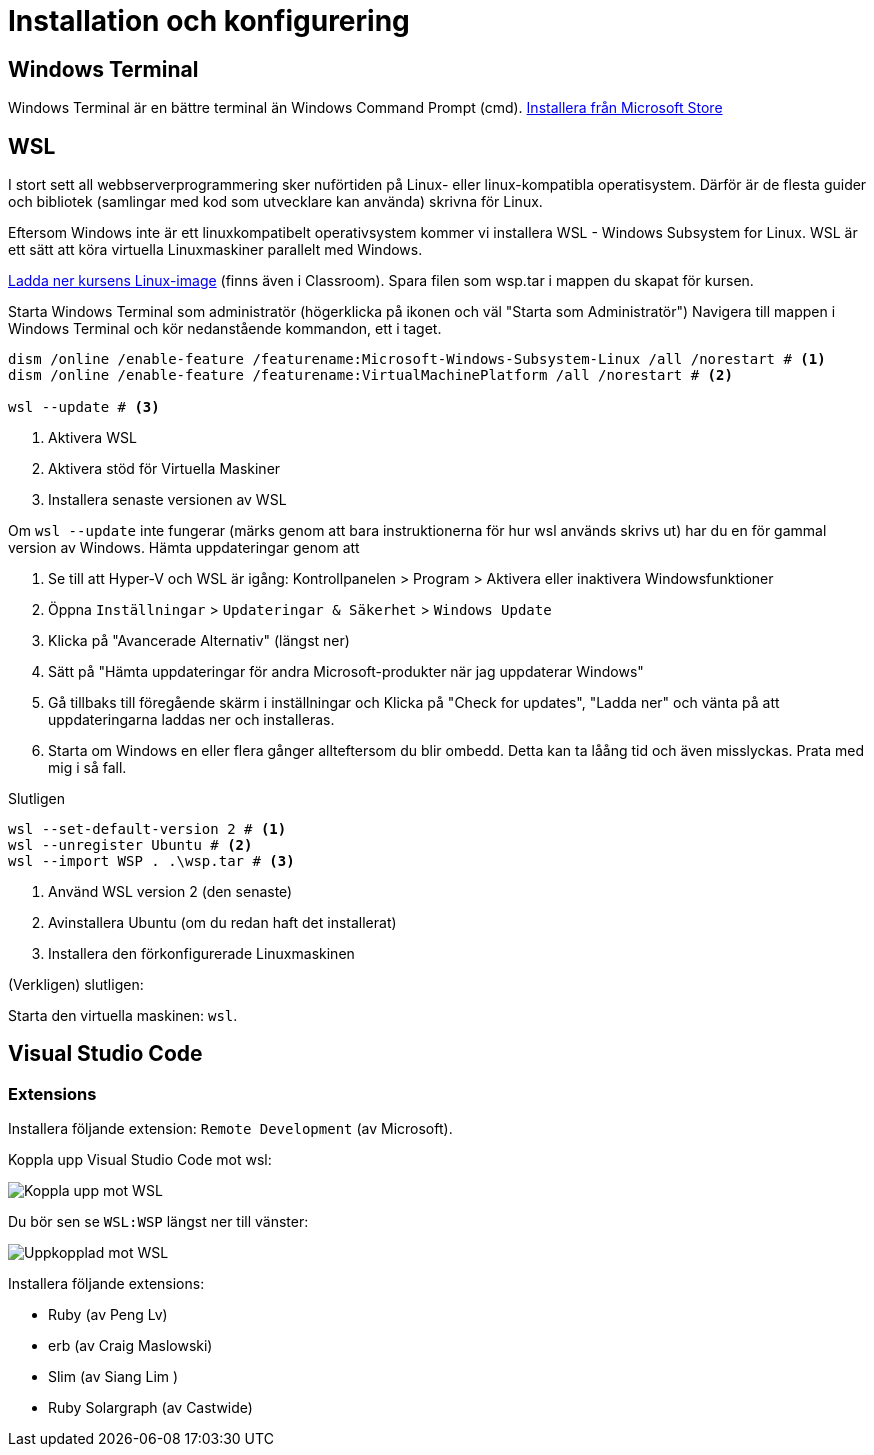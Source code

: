 :imagesdir: chapters/installation/images

= Installation och konfigurering

[discrete]
== Windows Terminal

Windows Terminal är en bättre terminal än Windows Command Prompt (cmd). 
https://apps.microsoft.com/store/detail/windows-terminal/9N0DX20HK701[Installera från Microsoft Store]

[discrete]
== WSL

I stort sett all webbserverprogrammering sker nuförtiden på Linux- eller linux-kompatibla operatisystem. 
Därför är de flesta guider och bibliotek (samlingar med kod som utvecklare kan använda) skrivna för Linux.

Eftersom Windows inte är ett linuxkompatibelt operativsystem kommer vi installera WSL - Windows Subsystem for Linux.
WSL är ett sätt att köra virtuella Linuxmaskiner parallelt med Windows.

https://drive.google.com/file/d/1mlI0Yr1ehERsMyb7Ed0RRuG_zm8KeBJ5/view?usp=drive_link[Ladda ner kursens Linux-image] (finns även i Classroom). Spara filen som wsp.tar i mappen du skapat för kursen.

Starta Windows Terminal som administratör (högerklicka på ikonen och väl "Starta som Administratör")
Navigera till mappen i Windows Terminal och kör nedanstående kommandon, ett i taget.

[source, powershell] 
----
dism /online /enable-feature /featurename:Microsoft-Windows-Subsystem-Linux /all /norestart # <1>
dism /online /enable-feature /featurename:VirtualMachinePlatform /all /norestart # <2>

wsl --update # <3>
----
<1> Aktivera WSL
<2> Aktivera stöd för Virtuella Maskiner
<3> Installera senaste versionen av WSL

Om `wsl --update` inte fungerar (märks genom att bara instruktionerna för hur wsl används skrivs ut) har du en för gammal version av Windows. Hämta uppdateringar genom att

1. Se till att Hyper-V och WSL är igång: Kontrollpanelen > Program > Aktivera eller inaktivera Windowsfunktioner
2. Öppna `Inställningar` > `Updateringar & Säkerhet` > `Windows Update`
3. Klicka på "Avancerade Alternativ" (längst ner)
4. Sätt på "Hämta uppdateringar för andra Microsoft-produkter när jag uppdaterar Windows"
5. Gå tillbaks till föregående skärm i inställningar och Klicka på "Check for updates", "Ladda ner" och vänta på att uppdateringarna laddas ner och installeras.
6. Starta om Windows en eller flera gånger allteftersom du blir ombedd. Detta kan ta låång tid och även misslyckas. Prata med mig i så fall.

Slutligen

[source, powershell]
----
wsl --set-default-version 2 # <1>
wsl --unregister Ubuntu # <2>
wsl --import WSP . .\wsp.tar # <3>
----
<1> Använd WSL version 2 (den senaste)
<2> Avinstallera Ubuntu (om du redan haft det installerat)
<3> Installera den förkonfigurerade Linuxmaskinen

(Verkligen) slutligen:

Starta den virtuella maskinen: `wsl`.

[discrete]
== Visual Studio Code

[discrete]
=== Extensions

Installera följande extension: `Remote Development` (av Microsoft).

Koppla upp Visual Studio Code mot wsl:

image::vsc1.png[Koppla upp mot WSL]

Du bör sen se `WSL:WSP` längst ner till vänster:

image::vsc2.png[Uppkopplad mot WSL]


Installera följande extensions:

* Ruby (av Peng Lv)
* erb (av Craig Maslowski)
* Slim (av Siang Lim )
* Ruby Solargraph (av Castwide)
